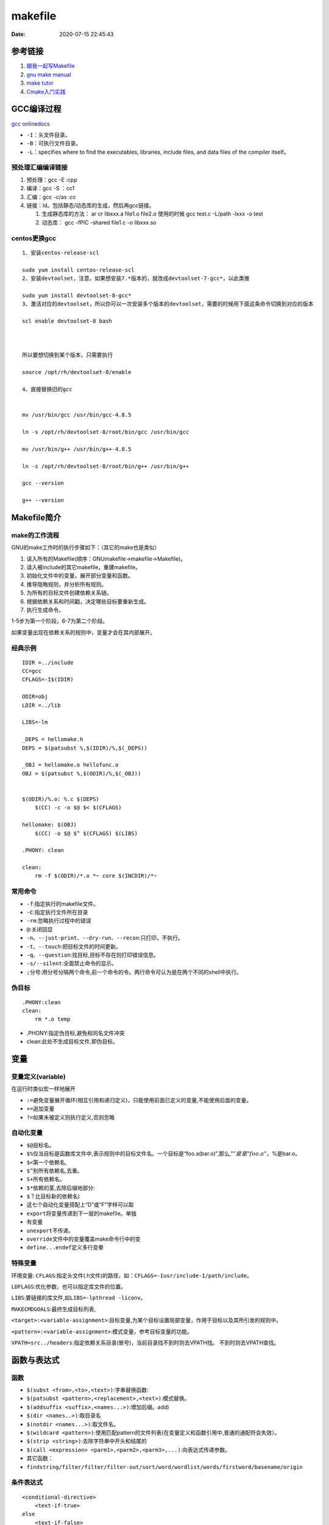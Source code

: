 ===============
makefile
===============

:Date:   2020-07-15 22:45:43


参考链接
===========

1. `跟我一起写Makefile <https://wiki.ubuntu.org.cn/%E8%B7%9F%E6%88%91%E4%B8%80%E8%B5%B7%E5%86%99Makefile>`__
2. `gnu make manual <https://www.gnu.org/software/make/manual/make.html>`__
3. `make tutor <https://www.cs.colby.edu/maxwell/courses/tutorials/maketutor/>`__
4. `Cmake入门实践 <https://www.hahack.com/codes/cmake/>`__


GCC编译过程
===========

`gcc onlinedocs <https://gcc.gnu.org/onlinedocs/gcc/>`__

-  ``-I``\ ：头文件目录。
-  ``-B``\ ：可执行文件目录。
-  ``-L``\ ：specifies where to find the executables, libraries, include
   files, and data files of the compiler itself。

预处理汇编编译链接
------------------

1. 预处理：gcc -E :cpp
2. 编译：gcc -S ：cc1
3. 汇编：gcc -c/as :cc
4. 链接：ld。包括静态/动态库的生成，然后再gcc链接。

   1. 生成静态库的方法： ar cr libxxx.a file1.o file2.o
      使用的时候 gcc test.c -L/path -lxxx -o test
   2. 动态库： gcc -fPIC -shared file1.c -o libxxx.so


centos更换gcc
--------------
::

      1、安装centos-release-scl

      sudo yum install centos-release-scl
      2、安装devtoolset，注意，如果想安装7.*版本的，就改成devtoolset-7-gcc*，以此类推

      sudo yum install devtoolset-8-gcc*
      3、激活对应的devtoolset，所以你可以一次安装多个版本的devtoolset，需要的时候用下面这条命令切换到对应的版本

      scl enable devtoolset-8 bash



      所以要想切换到某个版本，只需要执行

      source /opt/rh/devtoolset-8/enable

      4、直接替换旧的gcc


      mv /usr/bin/gcc /usr/bin/gcc-4.8.5

      ln -s /opt/rh/devtoolset-8/root/bin/gcc /usr/bin/gcc

      mv /usr/bin/g++ /usr/bin/g++-4.8.5

      ln -s /opt/rh/devtoolset-8/root/bin/g++ /usr/bin/g++

      gcc --version

      g++ --version

Makefile简介
============

make的工作流程
--------------

GNU的make工作时的执行步骤如下：（其它的make也是类似）

1. 读入所有的Makefile(顺序：GNUmakefile->makefile->Makefile)。
2. 读入被include的其它makefile，重建makefile。
3. 初始化文件中的变量，展开部分变量和函数。
4. 推导隐晦规则，并分析所有规则。
5. 为所有的目标文件创建依赖关系链。
6. 根据依赖关系和时间戳，决定哪些目标要重新生成。
7. 执行生成命令。

1-5步为第一个阶段，6-7为第二个阶段。

如果变量出现在依赖关系的规则中，变量才会在其内部展开。

经典示例
--------

::

   IDIR =../include
   CC=gcc
   CFLAGS=-I$(IDIR)

   ODIR=obj
   LDIR =../lib

   LIBS=-lm

   _DEPS = hellomake.h
   DEPS = $(patsubst %,$(IDIR)/%,$(_DEPS))

   _OBJ = hellomake.o hellofunc.o 
   OBJ = $(patsubst %,$(ODIR)/%,$(_OBJ))


   $(ODIR)/%.o: %.c $(DEPS)
       $(CC) -c -o $@ $< $(CFLAGS)

   hellomake: $(OBJ)
       $(CC) -o $@ $^ $(CFLAGS) $(LIBS)

   .PHONY: clean

   clean:
       rm -f $(ODIR)/*.o *~ core $(INCDIR)/*~

常用命令
--------

-  ``-f``:指定执行的makefile文件。
-  ``-C``:指定执行文件所在目录
-  ``-rm``:忽略执行过程中的错误
-  ``@``:关闭回显
-  ``-n``\ 、\ ``--just-print``\ 、\ ``--dry-run``\ 、\ ``--recon``:只打印，不执行。
-  ``-t``\ 、\ ``--touch``:把目标文件的时间更新。
-  ``-q``\ 、\ ``--question``:找目标,目标不存在则打印错误信息。
-  ``-s/--silent``:全面禁止命令的显示。
-  ``;``\ 分号:用分号分隔两个命令,前一个命令的令。两行命令可认为是在两个不同的shell中执行。

伪目标
------

::

   .PHONY:clean
   clean:
       rm *.o temp

-  .PHONY:指定伪目标,避免和同名文件冲突
-  clean:此处不生成目标文件,即伪目标。

变量
====

变量定义(variable)
------------------
在运行时类似宏一样地展开

- ``:=``\ 避免变量展开循环(相互引用和递归定义)，只能使用前面已定义的变量,不能使用后面的变量。
- ``+=``\ 追加变量 
- ``?=``\ 如果未被定义则执行定义,否则忽略

自动化变量
----------

-  ``$@``\ 目标名。
-  ``$%``\ 仅当目标是函数库文件中,表示规则中的目标文件名。一个目标是“foo.a(bar.o)”,那么,":math:`@”是是"foo.a"，`\ %是bar.o。
-  ``$<``\ 第一个依赖名,
-  ``$^``\ 别所有依赖名,去重。
-  ``S+``\ 所有依赖名。
-  ``$*``\ 依赖的茎,去除后缀地部分:
-  ``$？``\ 比目标新的依赖名)
-  这七个自动化变量搭配上“D”或“F”字样可以取
-  ``export``\ 将变量传递到下一层的makefile。单独
-  有变量
-  ``unexport``\ 不传递。
-  ``override``\ 文件中的变量覆盖make命令行中的变
-  ``define...endef``\ 定义多行变晕

特殊变量
--------

环境变量:
``CFLAGS``:指定头文件(.h文件)的路径，如：\ ``CFLAGS=-Iusr/include-I/path/include``\ 。

``LDFLAGS``:优化参数，也可以指定库文件的位置。

``LIBS``:要链接的库文件,如\ ``LIBS=-lpthread -liconv``\ 。

``MAKECMDGOALS``:最终生成目标列表,

``<target>:<variable-assignment>``:目标变量,为某个目标设置局部变量，作用于目标以及其所引发的规则中。

``<pattern>:<variable-assignment>``:模式变量，参考目标变量的功能。

``VPATH=src../headers``:指定依赖关系目录(冒号)，当前目录找不到时则去VPATH找。
不到时则去VPATH查找。

函数与表达式
============

函数
----

-  ``$(subst <from>,<to>,<text>)``:字串替换函数:
-  ``$(patsubst <pattern>,<replacement>,<text>)``:模式替换。
-  ``$(addsuffix <suffix>,<names...>)``:增加后缀。add)
-  ``$(dir <names..>)``:取目录名
-  ``$(notdir <names...>)``:取文件名。
-  ``$(wildcard <pattern>)``:使用匹配pattern的文件列表(在变量定义和函数引用中,普通的通配符会失效）。
-  ``$(strip <string>)``:去除字符串中开头和结尾的
-  ``$(call <expression> <parm1>,<parm2>,<parm3>,...)``:向表达式传递参数。
-  其它函数：
-  ``findstring/filter/filter/filter-out/sort/word/wordlist/words/firstword/basename/origin``

条件表达式
----------

::

   <conditional-directive>
       <text-if-true>
   else
       <text-if-false>
   Endif

条件表达式地四个关键字

::

   ifeq(<arg1>,<arg2>)
   ifneq(<arg1>,<arg2>)
   ifdef<variable-name>
   ifndef<variable-name>

隐晦规则
--------

``-r``\ 或\ ``--no-builtin-rules``\ ：取消所有的预置的隐含规则。

自动推导文件以及文件依赖关系后面的命令。如果make文件找到一个whatever.o,那么whatever.c,就会是依赖文件，且\ ``cc-c whatever.c``\ 也会被推导出来。

许多预定义的变量也属于隐晦规则的范围：

1. 程序名如CC；
2. 程序参数如CFLAGS

函数库文件
----------

函数库文件是对Object文件(程序编译的中间文件)，一般由命令\ ``ar``\ 完成。


Cmake:TODO
=============

1. `CMake 入门实战 <https://www.hahack.com/codes/cmake/>`__
2. https://cmake.org/cmake/help/latest/guide/tutorial/index.html https://github.com/DaveGamble/cJSON

语法
-----------


ELF与链接
==============

ELF结构
--------------
- 文件头：readelf -h 
- 节区表section：readelf -S 、 objdump -h(只显示关键段)。

1. objdump -s -d -x:打印所有段内容（-s），并显示反汇编（-d）。显示文件头内容（-x）。

2. size SimpleSection: 查看text、data、bss的长度。

3. readelf -r .so ：查看重定位表。
4. readelf -s : 符号表（nm、objdump -t）
5. readelf -l : 程序头中的段表segment
6. readelf -a : 所有
7. readelf -d :查看so的.dynamic段。

.. figure:: ../images/Elf-layout.png

    ELF结构


指定段：在全局变量或函数前加上 `__attribute__((section("name")))`

段位置与长度
-------------

::

   # readelf -h SimpleSection.o
   ELF Header:
   Magic:   7f 45 4c 46 02 01 01 00 00 00 00 00 00 00 00 00
   Class:                             ELF64
   Data:                              2's complement, little endian
   Version:                           1 (current)
   OS/ABI:                            UNIX - System V
   ABI Version:                       0
   Type:                              REL (Relocatable file)
   Machine:                           Advanced Micro Devices X86-64
   Version:                           0x1
   Entry point address:               0x0
   Start of program headers:          0 (bytes into file)
   Start of section headers:          1040 (bytes into file)
   Flags:                             0x0
   Size of this header:               64 (bytes)
   Size of program headers:           0 (bytes)
   Number of program headers:         0
   Size of section headers:           64 (bytes)
   Number of section headers:         13
   Section header string table index: 12

   # readelf -S SimpleSection.o
   There are 13 section headers, starting at offset 0x410:

   Section Headers:
   [Nr] Name              Type             Address           Offset
         Size              EntSize          Flags  Link  Info  Align
   [ 0]                   NULL             0000000000000000  00000000
         0000000000000000  0000000000000000           0     0     0
   [ 1] .text             PROGBITS         0000000000000000  00000040
         0000000000000054  0000000000000000  AX       0     0     1
   [ 2] .rela.text        RELA             0000000000000000  00000300
         0000000000000078  0000000000000018   I      10     1     8
   [ 3] .data             PROGBITS         0000000000000000  00000094
         0000000000000008  0000000000000000  WA       0     0     4
   [ 4] .bss              NOBITS           0000000000000000  0000009c
         0000000000000004  0000000000000000  WA       0     0     4
   [ 5] .rodata           PROGBITS         0000000000000000  0000009c
         0000000000000004  0000000000000000   A       0     0     1
   [ 6] .comment          PROGBITS         0000000000000000  000000a0
         000000000000002e  0000000000000001  MS       0     0     1
   [ 7] .note.GNU-stack   PROGBITS         0000000000000000  000000ce
         0000000000000000  0000000000000000           0     0     1
   [ 8] .eh_frame         PROGBITS         0000000000000000  000000d0
         0000000000000058  0000000000000000   A       0     0     8
   [ 9] .rela.eh_frame    RELA             0000000000000000  00000378
         0000000000000030  0000000000000018   I      10     8     8
   [10] .symtab           SYMTAB           0000000000000000  00000128
         0000000000000180  0000000000000018          11    11     8
   [11] .strtab           STRTAB           0000000000000000  000002a8
         0000000000000053  0000000000000000           0     0     1
   [12] .shstrtab         STRTAB           0000000000000000  000003a8
         0000000000000061  0000000000000000           0     0     1

       
SimpleSection.o 大小为 1872（0x750）字节。

shstrtab结束后长度为0x410（1040），段表长度为64×13=832（0x340）,刚好为文件长度。

此处段表位于最后，与csapp的描述一致。


符号
---------
弱符号与强符号：处理链接时多次定义的情况。

1. 强符号：函数与已初始化的全局变量；
2. 弱符号：未初始化的全局变量，或 __attribute__((weak))


强引用与弱引用：处理链接时找不到引用的外部符号的情况。

1. 强引用：符号未定义错误；
2. 弱引用：不报错，默认为0。__attribute__ ((weakref))

弱符号和弱链接对于库很有用，使得程序功能更容易裁剪和组合。用户可覆盖库的弱符号；库可覆盖用户的弱引用。


静态链接与ld脚本
---------------------
静态库：多个目标文件经过打包压缩而来。链接时是分.o链接的。
ar -t libc.a 查看包含的.O


相似段合并，两步链接：

1. 空间与地址分配：扫描输入文件，计算合并段的位置和长度；同时生成全局符号表。
2. 符号解析与重定位：调整代码中的地址等。

objdump -r .o:重定位表，所有引用外部符号的地址。


指令修正方式，x86有两种基本重定位类型。

1. 绝对寻址修正：S+A，得到符号实际地址；
2. 相对寻址修正：S+A-P，得到符号相对被修正位置的地址差。

S实际地址；A被修正位置的值；P被修正的位置。

ld链接脚本：控制输入段如何变成输出段。ld使用默认链接脚本。

elf装载
-----------

elf文件头中的section表按照读写属性在程序头中的segment表中合并。
有两个segment：data段-RW 和 code段-RX。

段地址对齐：elf文件逻辑上被分为4k大小的块装入物理内存，而在虚拟内存中，包含两个段接壤部分的块会被映射两次。


elf可执行文件的装载：load_elf_binary()位于fs/Binfmt_elf.C

1. 检查elf有效性；
2. .interp段中寻找动态链接器路径；
3. 根据程序头表进行映射；
4. 初始化elf进程环境；
5. 将返回地址修改位elf可执行文件的入口。


动态链接
--------------
gcc -shared a.c -o a.so

1. 程序模块化，便于升级、扩展。
2. 多程序共享，节省内存，减少换页，增加缓存命中。

静态库：链接时重定位；
动态库：装载时重定位。


地址无关代码PIC：程序中的共享指令地址不因装载地址而改变，便于多进程共享。
模块间的数据访问和函数调用通过全局偏移表GOT实现PIC。

延迟绑定PLT：函数在第一次被用到时才进行绑定。

PLT的基本结构代码：

::

      PLT0:
      push *(GOT + 4)    4. 将本so模块id压入栈
      jump *(GOT + 8)    5. 调用_dl_runtime_resolve()完成符号解析和重定位，并将地址填入bar@GOT。
                        参数为2、3入栈的值。

      ...

      bar@plt:
      jmp *(bat@GOT)     1. 若符号已绑定，则跳到符号位置；若未绑定，则跳到 2.push n的位置
      push n             2. 将符号在重定位表中的下标压入栈
      jump PLT0          3. 跳到PLT开始处

若以PIC模式编译，则外部函数bar会出现在 .rel.plt——地址无关的共享代码段 ；若非PLT，则在.rel.dyn —— 包含绝对地址的引用，即需要装载时基址重置。

符号哈希表.hash：加快符号查找。

动态链接器
~~~~~~~~~~~~~~
1. 动态链接器自举：/lib/ld-linux.so.2，glibc - > elf/rtld.c -> _dl_start()
2. 装载所有so：
3. 重定位和初始化

execve:按照elf文件程序头表装载elf，并转交控制权给elf入口地址（有.interp则是动态链接器的e_entry;无则是elf文件的e_entry）.
不关心elf是否可执行，故/lib/ld-linux.so.2可执行。

/lib/ld-linux.so.2本身是静态链接的，不能依赖其它共享对象。


动态链接路径
~~~~~~~~~~~~~~~~~
按以下顺序查找：

1. 环境变量LD_LIBRARY_PATH，或ld -library-path参数指定的路径；
2. 路径缓存文件 /etc/ld.so.conf ;
3. 默认共享库目录，先/usr/lib，然后/lib 。

安装共享库：文件复制到共享库目录，然后运行ldconfig。

其它环境变量：

1. LD_PRELOAD：在动态链接器工作前加载指定的共享库或目标文件。
2. LD_DEBUG:打印动态链接器的运行信息，可选参数有 files、bindings等。


创建共享库：

::

      gcc -shared -fPIC -Wl,-soname,my_soname -o library_name source_files
            1. -shared 表示输出共享类型
            2. -fPIC 地址无关代码
            3. -Wl指定传给链接器的参数，如soname

      gcc -rpath /path -o program source_files
            指定程序运行时查找动态库的路径

      

- strip ：清除符号和调试信息。
- ld：-s消除所有符号信息；-S消除调试符号信息。



